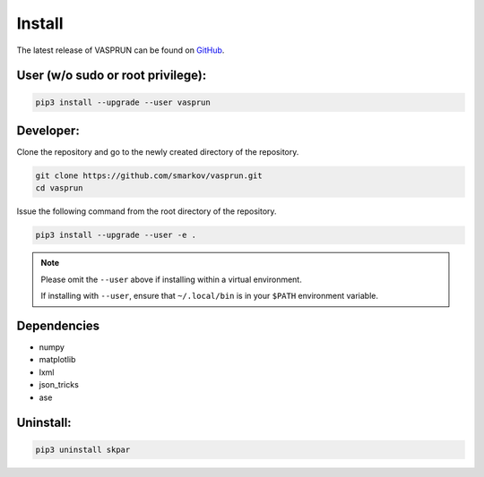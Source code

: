 .. index:: install

.. _install:


Install
=======

The latest release of VASPRUN can be found on `GitHub`_.

.. _GitHub: https://github.com/smarkov/vasprun/


User (w/o sudo or root privilege):
----------------------------------


.. code:: bash

      pip3 install --upgrade --user vasprun


Developer:
----------


Clone the repository and go to the newly created directory of the repository.

.. code:: bash

      git clone https://github.com/smarkov/vasprun.git
      cd vasprun

Issue the following command from the root directory of the repository.

.. code:: bash

      pip3 install --upgrade --user -e .


.. note::
      Please omit the ``--user`` above if installing within a virtual environment.

      If installing with ``--user``, ensure that ``~/.local/bin`` is
      in your ``$PATH`` environment variable.

Dependencies
------------

* numpy
* matplotlib
* lxml
* json_tricks
* ase


Uninstall:
----------


.. code:: bash

      pip3 uninstall skpar
